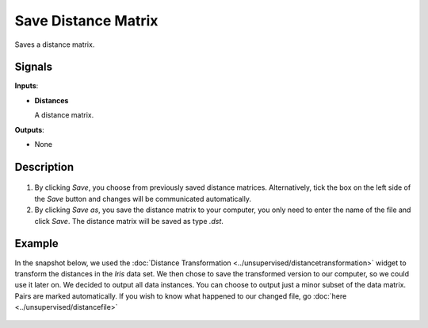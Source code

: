Save Distance Matrix
====================

.. figure:: icons/save-distance-matrix.png

Saves a distance matrix. 

Signals
-------

**Inputs**:

-  **Distances**

   A distance matrix. 

**Outputs**:

-  None

Description
-----------

.. figure:: images/SaveDistanceMatrix-stamped.png

1. By clicking *Save*, you choose from previously saved distance matrices. Alternatively, tick the box on the left side of the *Save* button and changes will be communicated automatically. 
2. By clicking *Save as*, you save the distance matrix to your computer, you only need to enter the name of the file and click *Save*. The distance matrix will be saved as type *.dst*.


Example
-------

In the snapshot below, we used the :doc:`Distance Transformation <../unsupervised/distancetransformation>` widget to transform the distances in the *Iris* data set. We then chose to save the transformed version to our computer, so we could use it later on. We decided to output all data instances. You can choose to output just a minor subset of the data matrix. Pairs are marked automatically. 
If you wish to know what happened to our changed file, go :doc:`here <../unsupervised/distancefile>`

.. figure:: images/SaveDistanceMatrix-Example.png
